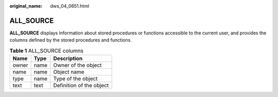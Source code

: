 :original_name: dws_04_0651.html

.. _dws_04_0651:

ALL_SOURCE
==========

**ALL_SOURCE** displays information about stored procedures or functions accessible to the current user, and provides the columns defined by the stored procedures and functions.

.. table:: **Table 1** ALL_SOURCE columns

   ===== ==== ========================
   Name  Type Description
   ===== ==== ========================
   owner name Owner of the object
   name  name Object name
   type  name Type of the object
   text  text Definition of the object
   ===== ==== ========================

